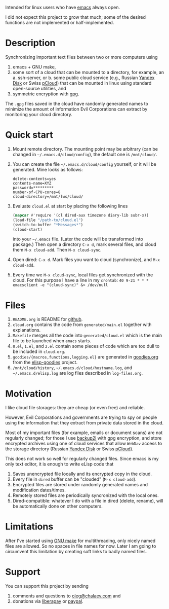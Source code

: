 Intended for linux users who have [[https://www.gnu.org/software/emacs/][emacs]] always open.

I did not expect this project to grow that much;
some of the desired functions are not implemented or half-implemented.

* Description
Synchronizing important text files between two or more computers using
1. emacs + GNU make,
2. some sort of a cloud that can be mounted to a directory, for example, an
   a. ssh-server, or
   b. some public cloud service (e.g., Russian [[https://disk.yandex.com/][Yandex Disk]] or Swiss [[https://www.pcloud.com][pCloud]]) that can be mounted in linux
      using standard open-source utilities,
   and
3. symmetric encryption with [[https://www.gnupg.org/][gpg]].

The ~.gpg~ files saved in the cloud have randomly generated names to minimize the amount of information Evil Corporations can extract by monitoring your cloud directory.

* Quick start
1. Mount remote directory. The mounting point may be arbitrary (can be changed in =~/.emacs.d/cloud/config=), the default one is ~/mnt/cloud/~.
2. You can create the file =~/.emacs.d/cloud/config= yourself, or it will be generated. Mine looks as follows:
   #+BEGIN_SRC
   delete-contents=yes
   contents-name=XYZ
   password=*********
   number-of-CPU-cores=8
   cloud-directory=/mnt/lws/cloud/
   #+END_SRC
3. Evaluate ~cloud.el~ at start by placing the following lines
   #+BEGIN_SRC emacs-lisp
   (mapcar #'require '(cl dired-aux timezone diary-lib subr-x))
   (load-file "/path-to/cloud.el")
   (switch-to-buffer "*Messages*")
   (cloud-start)
   #+END_SRC
   into your =~/.emacs= file. (Later the code will be transformed into package.)
   Then open a directory =C-x d=, mark several files, and cloud them =M-x cloud-add=. Then =M-x cloud-sync=.
4. Open dired: =C-x d=. Mark files you want to cloud (synchronize), and =M-x cloud-add=.
5. Every time we =M-x cloud-sync=, local files get synchronized with the cloud. For this purpose I have a line in my ~crontab~:
   =40 9-21 * * * emacsclient -e "(cloud-sync)" &> /dev/null=

* Files
1. ~README.org~ is README for [[https://github.com/chalaev/cloud][github]].
2. ~cloud.org~ contains the code from ~generated/main.el~ together with explanations.
3. ~Makefile~ merges all the code into ~generated/cloud.el~ which is the main file to be launched when ~emacs~ starts.
4. ~0.el~, ~1.el~, and ~2.el~ contain some pieces of code which are too dull to be included in ~cloud.org~.
5. ~goodies/{macros,functions,logging.el}~ are generated in [[https://github.com/chalaev/elisp-goodies/blob/master/goodies.org][goodies.org]] from the [[https://github.com/chalaev/elisp-goodies][elisp-goodies]] project.
6. =/mnt/cloud/history=, =~/.emacs.d/cloud/hostname.log=, and =~/.emacs.d/elisp.log= are log files described in  ~log-files.org~.

* Motivation
I like cloud file storages: they are cheap (or even free) and reliable.

However, Evil Corporations and governments are trying to spy on people using the information
that they extract from private data stored in the cloud.

Most of my important files (for example, emails or document scans) are not regularly changed;
for those I use [[https://github.com/gkiefer/backup2l][backup2l]] with gpg encryption, and store encrypted archives
using one of cloud services that allow ~WebDav~ access to the storage directory (Russian [[https://disk.yandex.com/][Yandex Disk]] or Swiss [[https://www.pcloud.com][pCloud]]).

This does not work so well for regularly changed files.
Since emacs is my only text editor, it is enough to write eLisp code that
1. Saves unencrypted file locally and its encrypted copy in the cloud.
2. Every file in =dired= buffer can be "clouded" (=M-x cloud-add=).
3. Encrypted files are stored under randomly generated names and modification dates/times.
4. Remotely stored files are periodically syncronized with the local ones.
5. Dired-compatible: whatever I do with a file in dired (delete, rename), will be automatically done on other computers.

* Limitations
After I've started using [[https://www.gnu.org/software/make/][GNU make]] for multithreading, only nicely named files are allowed.
So no spaces in file names for now.
Later I am going to circumvent this limitation by creating soft links to badly named files.

* Support
You can support this project by sending
1. comments and questions to [[mailto:oleg@chalaev.com][oleg@chalaev.com]] and
2. donations via [[https://liberapay.com/shalaev/donate][liberapay]] or [[https://www.paypal.com/paypalme/chalaev][paypal]].
